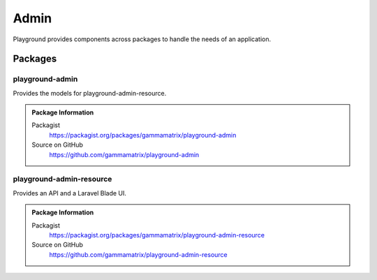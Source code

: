 Admin
=====

Playground provides components across packages to handle the needs of an application.

Packages
--------

playground-admin
^^^^^^^^^^^^^^^^

Provides the models for playground-admin-resource.

.. admonition:: Package Information

    Packagist
        https://packagist.org/packages/gammamatrix/playground-admin
    Source on GitHub
        https://github.com/gammamatrix/playground-admin


playground-admin-resource
^^^^^^^^^^^^^^^^^^^^^^^^^

Provides an API and a Laravel Blade UI.

.. .. figure:: https://raw.githubusercontent.com/gammamatrix/playground-cms/develop/resources/docs/artisan-about-playground-cms.png
..    :align: center

..    ``artisan about`` for playground-cms

.. admonition:: Package Information

    Packagist
        https://packagist.org/packages/gammamatrix/playground-admin-resource
    Source on GitHub
        https://github.com/gammamatrix/playground-admin-resource

